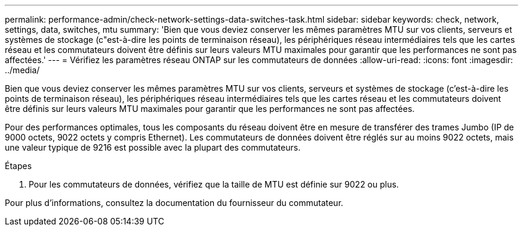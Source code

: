 ---
permalink: performance-admin/check-network-settings-data-switches-task.html 
sidebar: sidebar 
keywords: check, network, settings, data, switches, mtu 
summary: 'Bien que vous deviez conserver les mêmes paramètres MTU sur vos clients, serveurs et systèmes de stockage (c"est-à-dire les points de terminaison réseau), les périphériques réseau intermédiaires tels que les cartes réseau et les commutateurs doivent être définis sur leurs valeurs MTU maximales pour garantir que les performances ne sont pas affectées.' 
---
= Vérifiez les paramètres réseau ONTAP sur les commutateurs de données
:allow-uri-read: 
:icons: font
:imagesdir: ../media/


[role="lead"]
Bien que vous deviez conserver les mêmes paramètres MTU sur vos clients, serveurs et systèmes de stockage (c'est-à-dire les points de terminaison réseau), les périphériques réseau intermédiaires tels que les cartes réseau et les commutateurs doivent être définis sur leurs valeurs MTU maximales pour garantir que les performances ne sont pas affectées.

Pour des performances optimales, tous les composants du réseau doivent être en mesure de transférer des trames Jumbo (IP de 9000 octets, 9022 octets y compris Ethernet). Les commutateurs de données doivent être réglés sur au moins 9022 octets, mais une valeur typique de 9216 est possible avec la plupart des commutateurs.

.Étapes
. Pour les commutateurs de données, vérifiez que la taille de MTU est définie sur 9022 ou plus.


Pour plus d'informations, consultez la documentation du fournisseur du commutateur.
